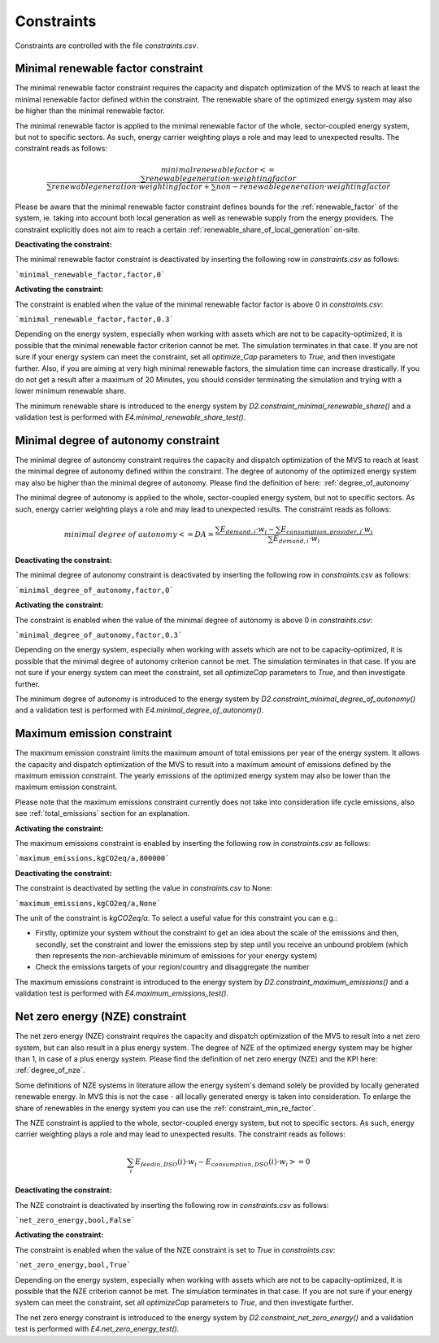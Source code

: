 .. _constraints-label:

Constraints
-----------

Constraints are controlled with the file `constraints.csv`.

.. _constraint_min_re_factor:

Minimal renewable factor constraint
###################################

The minimal renewable factor constraint requires the capacity and dispatch optimization of the MVS to reach at least the minimal renewable factor defined within the constraint. The renewable share of the optimized energy system may also be higher than the minimal renewable factor.

The minimal renewable factor is applied to the minimal renewable factor of the whole, sector-coupled energy system, but not to specific sectors. As such, energy carrier weighting plays a role and may lead to unexpected results. The constraint reads as follows:

.. math::
        minimal renewable factor <= \frac{\sum renewable generation \cdot weighting factor}{\sum renewable generation \cdot weighting factor + \sum non-renewable generation \cdot weighting factor}

Please be aware that the minimal renewable factor constraint defines bounds for the :ref:`renewable_factor` of the system, ie. taking into account both local generation as well as renewable supply from the energy providers. The constraint explicitly does not aim to reach a certain :ref:`renewable_share_of_local_generation` on-site.

:Deactivating the constraint:

The minimal renewable factor constraint is deactivated by inserting the following row in `constraints.csv` as follows:

```minimal_renewable_factor,factor,0```

:Activating the constraint:

The constraint is enabled when the value of the minimal renewable factor factor is above 0 in `constraints.csv`:

```minimal_renewable_factor,factor,0.3```


Depending on the energy system, especially when working with assets which are not to be capacity-optimized, it is possible that the minimal renewable factor criterion cannot be met. The simulation terminates in that case. If you are not sure if your energy system can meet the constraint, set all `optimize_Cap` parameters to `True`, and then investigate further.
Also, if you are aiming at very high minimal renewable factors, the simulation time can increase drastically. If you do not get a result after a maximum of 20 Minutes, you should consider terminating the simulation and trying with a lower minimum renewable share.

The minimum renewable share is introduced to the energy system by `D2.constraint_minimal_renewable_share()` and a validation test is performed with `E4.minimal_renewable_share_test()`.

.. _constraint_minimal_degree_of_autonomy:

Minimal degree of autonomy constraint
######################################

The minimal degree of autonomy constraint requires the capacity and dispatch optimization of the MVS to reach at least the minimal degree of autonomy defined within the constraint. The degree of autonomy of the optimized energy system may also be higher than the minimal degree of autonomy. Please find the definition of here: :ref:`degree_of_autonomy`

The minimal degree of autonomy is applied to the whole, sector-coupled energy system, but not to specific sectors. As such, energy carrier weighting plays a role and may lead to unexpected results. The constraint reads as follows:

.. math::
        minimal~degree~of~autonomy <= DA = \frac{\sum E_{demand,i} \cdot w_i - \sum E_{consumption,provider,j} \cdot w_j}{\sum E_{demand,i} \cdot w_i}

:Deactivating the constraint:

The minimal degree of autonomy constraint is deactivated by inserting the following row in `constraints.csv` as follows:

```minimal_degree_of_autonomy,factor,0```

:Activating the constraint:

The constraint is enabled when the value of the minimal degree of autonomy is above 0 in `constraints.csv`:

```minimal_degree_of_autonomy,factor,0.3```


Depending on the energy system, especially when working with assets which are not to be capacity-optimized, it is possible that the minimal degree of autonomy criterion cannot be met. The simulation terminates in that case. If you are not sure if your energy system can meet the constraint, set all `optimizeCap` parameters to `True`, and then investigate further.

The minimum degree of autonomy is introduced to the energy system by `D2.constraint_minimal_degree_of_autonomy()` and a validation test is performed with `E4.minimal_degree_of_autonomy()`.

.. _constraint_maximum_emissions:

Maximum emission constraint
###########################

The maximum emission constraint limits the maximum amount of total emissions per year of the energy system. It allows the capacity and dispatch optimization of the MVS to result into a maximum amount of emissions defined by the maximum emission constraint. The yearly emissions of the optimized energy system may also be lower than the maximum emission constraint.

Please note that the maximum emissions constraint currently does not take into consideration life cycle emissions, also see :ref:`total_emissions` section for an explanation.

:Activating the constraint:

The maximum emissions constraint is enabled by inserting the following row in `constraints.csv` as follows:

```maximum_emissions,kgCO2eq/a,800000```

:Deactivating the constraint:

The constraint is deactivated by setting the value in `constraints.csv` to None:

```maximum_emissions,kgCO2eq/a,None```

The unit of the constraint is `kgCO2eq/a`. To select a useful value for this constraint you can e.g.:

- Firstly, optimize your system without the constraint to get an idea about the scale of the emissions and then, secondly, set the constraint and lower the emissions step by step until you receive an unbound problem (which then represents the non-archievable minimum of emissions for your energy system)
- Check the emissions targets of your region/country and disaggregate the number

The maximum emissions constraint is introduced to the energy system by `D2.constraint_maximum_emissions()` and a validation test is performed with `E4.maximum_emissions_test()`.

.. _constraint_net_zero_energy:

Net zero energy (NZE) constraint
################################

The net zero energy (NZE) constraint requires the capacity and dispatch optimization of the MVS to result into a net zero system, but can also result in a plus energy system.
The degree of NZE of the optimized energy system may be higher than 1, in case of a plus energy system. Please find the definition of net zero energy (NZE) and the KPI here: :ref:`degree_of_nze`.

Some definitions of NZE systems in literature allow the energy system's demand solely be provided by locally generated renewable energy. In MVS this is not the case - all locally generated energy is taken into consideration. To enlarge the share of renewables in the energy system you can use the :ref:`constraint_min_re_factor`.

The NZE constraint is applied to the whole, sector-coupled energy system, but not to specific sectors. As such, energy carrier weighting plays a role and may lead to unexpected results. The constraint reads as follows:

.. math::
        \sum_{i} {E_{feedin, DSO} (i) \cdot w_i - E_{consumption, DSO} (i) \cdot w_i} >= 0

:Deactivating the constraint:

The NZE constraint is deactivated by inserting the following row in `constraints.csv` as follows:

```net_zero_energy,bool,False```

:Activating the constraint:

The constraint is enabled when the value of the NZE constraint is set to `True` in `constraints.csv`:

```net_zero_energy,bool,True```


Depending on the energy system, especially when working with assets which are not to be capacity-optimized, it is possible that the NZE criterion cannot be met. The simulation terminates in that case. If you are not sure if your energy system can meet the constraint, set all `optimizeCap` parameters to `True`, and then investigate further.

The net zero energy constraint is introduced to the energy system by `D2.constraint_net_zero_energy()` and a validation test is performed with `E4.net_zero_energy_test()`.
